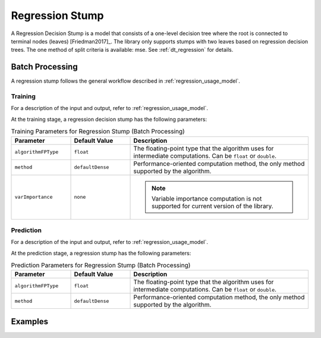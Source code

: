 .. ******************************************************************************
.. * Copyright 2020-2021 Intel Corporation
.. *
.. * Licensed under the Apache License, Version 2.0 (the "License");
.. * you may not use this file except in compliance with the License.
.. * You may obtain a copy of the License at
.. *
.. *     http://www.apache.org/licenses/LICENSE-2.0
.. *
.. * Unless required by applicable law or agreed to in writing, software
.. * distributed under the License is distributed on an "AS IS" BASIS,
.. * WITHOUT WARRANTIES OR CONDITIONS OF ANY KIND, either express or implied.
.. * See the License for the specific language governing permissions and
.. * limitations under the License.
.. *******************************************************************************/

Regression Stump
================

A Regression Decision Stump is a model that consists of a one-level decision tree
where the root is connected to terminal nodes (leaves) [Friedman2017]_.
The library only supports stumps with two leaves based on regression decision trees.
The one method of split criteria is available: mse.
See :ref:`dt_regression` for details.

Batch Processing
****************

A regression stump follows the general workflow described in :ref:`regression_usage_model`.

Training
--------

For a description of the input and output, refer to :ref:`regression_usage_model`.

At the training stage, a regression decision stump has the following parameters:

.. tabularcolumns::  |\Y{0.2}|\Y{0.2}|\Y{0.6}|

.. list-table:: Training Parameters for Regression Stump (Batch Processing)
   :widths: 20 20 60
   :header-rows: 1
   :class: longtable

   * - Parameter
     - Default Value
     - Description
   * - ``algorithmFPType``
     - ``float``
     - The floating-point type that the algorithm uses for intermediate computations. Can be ``float`` or ``double``.
   * - ``method``
     - ``defaultDense``
     - Performance-oriented computation method, the only method supported by the algorithm.
   * - ``varImportance``
     - ``none``
     - .. note:: Variable importance computation is not supported for current version of the library.

Prediction
----------

For a description of the input and output, refer to :ref:`regression_usage_model`.

At the prediction stage, a regression stump has the following parameters:

.. tabularcolumns::  |\Y{0.2}|\Y{0.2}|\Y{0.6}|

.. list-table:: Prediction Parameters for Regression Stump (Batch Processing)
   :widths: 20 20 60
   :header-rows: 1
   :class: longtable

   * - Parameter
     - Default Value
     - Description
   * - ``algorithmFPType``
     - ``float``
     - The floating-point type that the algorithm uses for intermediate computations. Can be ``float`` or ``double``.
   * - ``method``
     - ``defaultDense``
     - Performance-oriented computation method, the only method supported by the algorithm.

Examples
********

.. tabs::

  .. tab:: C++ (CPU)

    Batch Processing:

    :cpp_example:`stump_reg_mse_dense_batch.cpp <stump/stump_reg_mse_dense_batch.cpp>`

  .. tab:: Java*
  
    .. note:: There is no support for Java on GPU.

    Batch Processing:
    
    :java_example:`StumpRegMseDenseBatch.java <stump/StumpRegMseDenseBatch.java>`

  .. tab:: Python*

    Batch Processing:

    - :daal4py_example:`stump_regression_batch.py`
